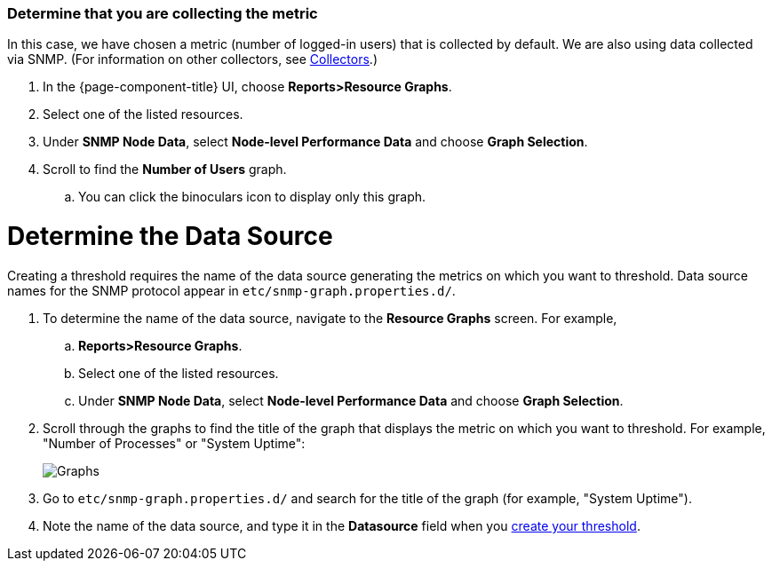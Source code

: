 
[[metric-collect]]
=== Determine that you are collecting the metric
In this case, we have chosen a metric (number of logged-in users) that is collected by default.
We are also using data collected via SNMP. (For information on other collectors, see <<deep-dive/performance-data-collection/collectors.adoc#collectors-overview,Collectors>>.)

. In the {page-component-title} UI, choose *Reports>Resource Graphs*.
. Select one of the listed resources.
. Under *SNMP Node Data*, select *Node-level Performance Data* and choose *Graph Selection*.
. Scroll to find the *Number of Users* graph.
.. You can click the binoculars icon to display only this graph.

[[datasource-determine]]
= Determine the Data Source
Creating a threshold requires the name of the data source generating the metrics on which you want to threshold.
Data source names for the SNMP protocol appear in `etc/snmp-graph.properties.d/`.

. To determine the name of the data source, navigate to the *Resource Graphs* screen.
For example,
.. *Reports>Resource Graphs*.
.. Select one of the listed resources.
.. Under *SNMP Node Data*, select *Node-level Performance Data* and choose *Graph Selection*.
. Scroll through the graphs to find the title of the graph that displays the metric on which you want to threshold.
For example, "Number of Processes" or "System Uptime":
+
image::thresholding/Graphs.png[]

. Go to `etc/snmp-graph.properties.d/` and search for the title of the graph (for example, "System Uptime").

. Note the name of the data source, and type it in the *Datasource* field when you xref:deep-dive/thresholds/create-thresh.adoc#threshold-create[create your threshold].